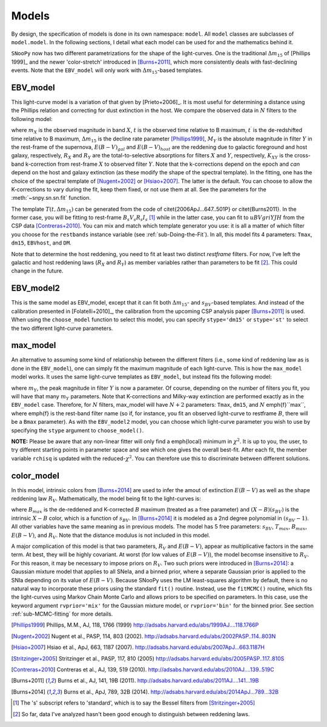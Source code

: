 Models
======

By design, the specification of models is done in its own namespace: ``model``.
All ``model`` classes are subclasses of ``model.model``. In the following
sections, I detail what each model can be used for and the mathematics behind
it.

``SNooPy`` now has two different parametrizations for the shape of the
light-curves. One is the traditional :math:`\Delta m_{15}` of
[Phillips 1999]_ and the newer 'color-stretch' introduced in 
[Burns+2011]_, which more consistently deals with fast-declining events. Note
that the ``EBV_model`` will only work with :math:`\Delta m_{15}`-based
templates.

.. _sub-ebv_model:

EBV_model
---------

This light-curve model is a variation of that given by [Prieto+2006]_. It
is most useful for determining a distance using the Phillips relation
and correcting for dust extinction in the host.
We compare the observed data in :math:`N` filters to the following model:

.. math::
   :nowrap:

   \begin{eqnarray*}
      m_{X}\left(t\right) & = & T_{Y}\left(t^{\prime},\Delta m_{15}\right)+M_{Y}\left(\Delta m_{15}\right)+\mu+R_{X}E\left(B-V\right)_{gal}+\\
                                  &   & R_{Y}E\left(B-V\right)_{host}+K_{X,Y}
   \end{eqnarray*}

where :math:`m_{X}` is the observed magnitude in band :math:`X`, :math:`t`
is the observed time relative to B maximum, :math:`t^\prime` is the
de-redshifted time relative to B maximum, :math:`\Delta m_{15}` is the decline
rate parameter [Phillips1999]_, :math:`M_{Y}` is the absolute
magnitude in filter :math:`Y` in the rest-frame of the supernova,
:math:`E(B-V)_{gal}` and :math:`E(B-V)_{host}` are the reddening due to
galactic foreground and host galaxy, respectively, :math:`R_{X}` and
:math:`R_{Y}` are the total-to-selective absorptions for filters :math:`X` and
:math:`Y`, respectively, :math:`K_{XY}` is the cross-band k-correction from
rest-frame :math:`X` to observed filter :math:`Y`. Note that the k-corrections
depend on the epoch and *can* depend on the host and galaxy extinction (as
these modify the shape of the spectral template). In the fitting, one has the
choice of the spectral template of [Nugent+2002]_ or [Hsiao+2007]_.  The latter
is the default. You can choose to allow the K-corrections to vary during the
fit, keep them fixed, or not use them at all. See the parameters for the
:meth:`~snpy.sn.sn.fit` function.

The template :math:`T\left(t,\Delta m_{15}\right)` can be generated from
the code of  \citet{2006ApJ...647..501P} or \citet{Burns2011}. In
the former case, you will be fitting to rest-frame :math:`B_{s}V_{s}R_{s}I_{s}`
[#f1]_ while in the latter case, you can fit to :math:`uBVgriYJH` from the CSP
data [Contreras+2010]_. You can mix and match which template
generator you use: it is all a matter of which filter you choose for
the ``restbands`` instance variable (see :ref:`sub-Doing-the-Fit`).
In all, this model fits 4 parameters: ``Tmax``, ``dm15``,
``EBVhost``, and ``DM``.

Note that to determine the host reddening, you need to fit at least
two distinct *restframe* filters. For now, I've left the galactic
and host reddening laws (:math:`R_{X}` and :math:`R_{Y}`) as member variables
rather than parameters to be fit
[#f2]_. This could change in the future.


.. _sub-ebv_model2:

EBV_model2
----------

This is the same model as EBV_model, except that it can fit both
:math:`\Delta m_{15}`- and :math:`s_{BV}`-based templates. And instead of the calibration
presented in [Folatelli+2010]_, the calibration from the
upcoming CSP analysis paper [Burns+2011]_ is used. When using
the ``choose_model`` function to select this model, you can
specify ``stype='dm15'`` or ``stype='st'`` to select the
two different light-curve parameters.

.. _sub-max_model:

max_model
---------

An alternative to assuming some kind of relationship between the different
filters (i.e., some kind of reddening law as is done in the ``EBV_model``),
one can simply fit the maximum magnitude of each light-curve. This
is how the ``max_model`` model works. It uses the same light-curve
templates as ``EBV_model``, but instead fits the following model:

.. math::
   :nowrap:

   \[
   m_{X}\left(t\right) = T_{Y}\left(t^\prime,\Delta m_{15}\right)+m_{Y}+R_{X}E\left(B-V\right)_{gal}+K_{X,Y}
   \]

where :math:`m_{Y}`, the peak magnitude in filter :math:`Y` is now a parameter.
Of course, depending on the number of filters you fit, you will have
that many :math:`m_{Y}` parameters. Note that K-corrections and Milky-way
extinction are performed exactly as in the ``EBV_model`` case.
Therefore, for :math:`N` filters, max_model will have :math:`N+2` parameters:
``Tmax``, ``dm15``, and :math:`N` \emph{f}``max``, where
\emph{f} is the rest-band filter name (so if, for instance, you fit
an observed light-curve to restframe :math:`B`, there will be a ``Bmax``
parameter). As with the ``EBV_model2`` model, you can choose
which light-curve parameter you wish to use by specifying the ``stype``
argument to ``choose_model()``.

**NOTE:** Please be aware that any non-linear fitter will only
find a \emph{local} minimum in :math:`\chi^{2}`. It is up to you, the user,
to try different starting points in parameter space and see which
one gives the overall best-fit. After each fit, the member variable
``rchisq`` is updated with the reduced-:math:`\chi^{2}`. You can therefore
use this to discriminate between different solutions.


.. _sub-color_model:

color_model
-----------

In this model, intrinsic colors from [Burns+2014]_ are used to
infer the amout of extinction :math:`E(B-V)` as well as the shape reddening
law :math:`R_{V}`. Mathematically, the model being fit to the light-curves
is:

.. math::
   :nowrap:

   \begin{eqnarray*}
      m_{X}\left(t\right) & = & T_{Y}\left(t^{\prime},\Delta m_{15}\right)+B_{max}+(X-B)\left(s_{BV}\right)+R_{X}E\left(B-V\right)_{gal}+R_{Y}\left(R_{V}\right)E\left(B-V\right)_{host} + \\
                                  &   & K_{X,Y}
   \end{eqnarray*}

where :math:`B_{max}` is the de-reddened and K-corrected :math:`B` maximum (treated
as a free parameter) and :math:`(X-B)\left(s_{BV}\right)` is the intrinsic
:math:`X-B` color, which is a function of :math:`s_{BV}`. In [Burns+2014]_
it is modeled as a 2nd degree polynomial in :math:`\left(s_{BV}-1\right)`.
All other variables have the same meaning as in previous models. The
model has 5 free parameters: :math:`s_{BV}`, :math:`T_{max}`, :math:`B_{max}`, :math:`E(B-V)`,
and :math:`R_{V}`. Note that the distance modulus is not included in this
model.

A major complication of this model is that two parameters, :math:`R_{V}`
and :math:`E(B-V)`, appear as multiplicative factors in the same term.
At best, they will be highly covariant. At worst (for low values of
:math:`E(B-V)`), the model becomse insensitive to :math:`R_{V}`. For this reason,
it may be necessary to impose priors on :math:`R_{V}`. Two such priors
were introduced in [Burns+2014]_: a Gaussian mixture model that
applies to all SNeIa, and a binned prior, where a separate Gaussian
prior is applied to the SNIa depending on its value of :math:`E(B-V)`.
Because SNooPy uses the LM least-squares algorithm by default, there
is no natural way to incorporate these priors using the standard ``fit()``
routine. Instead, use the ``fitMCMC()`` routine, which fits the
light-curves using Markov Chain Monte Carlo and allows priors to be
specified on parameters. In this case, use the keyword argument ``rvprior='mix'``
for the Gaussian mixture model, or ``rvprior='bin'`` for the
binned prior. See section :ref:`sub-MCMC-fitting` for more details.

.. [Phillips1999] Phillips, M.M., AJ, 118, 1766 (1999)
   http://adsabs.harvard.edu/abs/1999AJ....118.1766P
.. [Nugent+2002] Nugent et al., PASP, 114, 803 (2002). 
   http://adsabs.harvard.edu/abs/2002PASP..114..803N
.. [Hsiao+2007] Hsiao et al., ApJ, 663, 1187 (2007).
   http://adsabs.harvard.edu/abs/2007ApJ...663.1187H
.. [Stritzinger+2005] Stritzinger et al., PASP, 117, 810 (2005)
   http://adsabs.harvard.edu/abs/2005PASP..117..810S
.. [Contreras+2010] Contreras et al., AJ, 139, 519 (2010).
   http://adsabs.harvard.edu/abs/2010AJ....139..519C
.. [Burns+2011] Burns et al., AJ, 141, 19B (2011).
   http://adsabs.harvard.edu/abs/2011AJ....141...19B
.. [Burns+2014] Burns et al., ApJ, 789, 32B (2014).
   http://adsabs.harvard.edu/abs/2014ApJ...789...32B

.. [#f1] The 's' subscript refers to 'standard', which is to say the Bessel
   filters from [Stritzinger+2005]_
.. [#f2] So far, data I've analyzed hasn't been good enough to distinguish
   between reddening laws.
